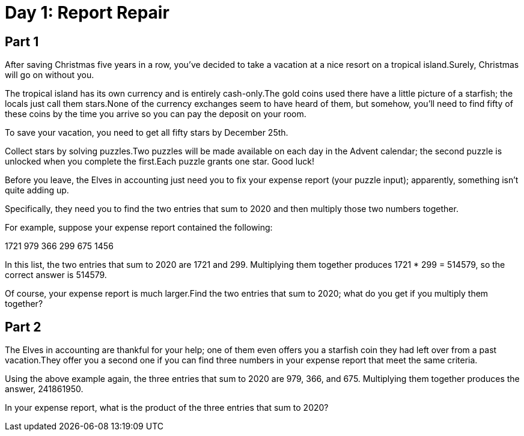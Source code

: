 = Day 1: Report Repair

== Part 1

After saving Christmas five years in a row, you've decided to take a vacation at a nice resort on a
tropical island.Surely, Christmas will go on without you.

The tropical island has its own currency and is entirely cash-only.The gold coins used there have a
little picture of a starfish; the locals just call them stars.None of the currency exchanges seem
to have heard of them, but somehow, you'll need to find fifty of these coins by the time you arrive
so you can pay the deposit on your room.

To save your vacation, you need to get all fifty stars by December 25th.

Collect stars by solving puzzles.Two puzzles will be made available on each day in the Advent
calendar; the second puzzle is unlocked when you complete the first.Each puzzle grants one star.
Good luck!

Before you leave, the Elves in accounting just need you to fix your expense report (your puzzle
input); apparently, something isn't quite adding up.

Specifically, they need you to find the two entries that sum to 2020 and then multiply those two
numbers together.

For example, suppose your expense report contained the following:

1721 979 366 299 675 1456

In this list, the two entries that sum to 2020 are 1721 and 299. Multiplying them together produces
1721 * 299 = 514579, so the correct answer is 514579.

Of course, your expense report is much larger.Find the two entries that sum to 2020; what do you
get if you multiply them together?

== Part 2

The Elves in accounting are thankful for your help; one of them even offers you a starfish coin they had left over from a past vacation.They offer you a second one if you can find three numbers in your expense report that meet the same criteria.

Using the above example again, the three entries that sum to 2020 are 979, 366, and 675. Multiplying them together produces the answer, 241861950.

In your expense report, what is the product of the three entries that sum to 2020?



